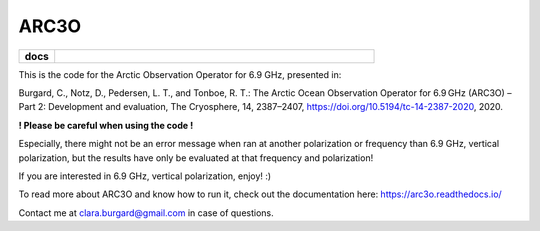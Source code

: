 ARC3O
=====
.. start-badges

.. list-table::
    :stub-columns: 1
    :widths: 10 90

    * - docs
      - |docs|

.. |docs| image:: http://readthedocs.org/projects/arc3o/badge/?version=latest
    :alt: Documentation Status
    :target: http://arc3o.readthedocs.io/en/latest/?badge=latest

.. end-badges

This is the code for the Arctic Observation Operator for 6.9 GHz, presented in:

Burgard, C., Notz, D., Pedersen, L. T., and Tonboe, R. T.: The Arctic Ocean Observation Operator for 6.9 GHz (ARC3O) – Part 2: Development and evaluation, The Cryosphere, 14, 2387–2407, https://doi.org/10.5194/tc-14-2387-2020, 2020.

**! Please be careful when using the code !**

Especially, there might not be an error message when ran at another polarization or frequency than 6.9 GHz, vertical polarization,
but the results have only be evaluated at that frequency and polarization!

If you are interested in 6.9 GHz, vertical polarization, enjoy! :)

To read more about ARC3O and know how to run it, check out the documentation here: https://arc3o.readthedocs.io/

Contact me at clara.burgard@gmail.com in case of questions.
